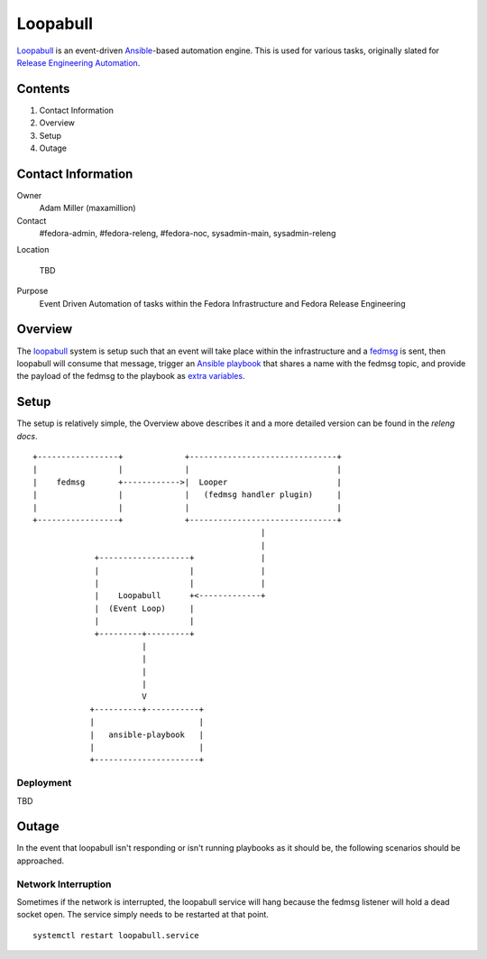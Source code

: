 .. title: Loopabull
.. slug: loopabull
.. date: 2017-01-17
.. taxonomy: Contributors/Infrastructure


.. ##########################################################################
.. NOTE: This document is currently under construction. The service described
         herein is not yet in production.
.. ##########################################################################


=========
Loopabull
=========

`Loopabull`_ is an event-driven `Ansible`_-based automation engine. This is used
for various tasks, originally slated for `Release Engineering Automation`_.

Contents
========

1. Contact Information
2. Overview
3. Setup
4. Outage


Contact Information
===================

Owner
    Adam Miller (maxamillion)

Contact
    #fedora-admin, #fedora-releng, #fedora-noc, sysadmin-main, sysadmin-releng

Location

    TBD

Purpose
    Event Driven Automation of tasks within the Fedora Infrastructure and Fedora
    Release Engineering


Overview
========

The `loopabull`_ system is setup such that an event will take place within the
infrastructure and a `fedmsg`_ is sent, then loopabull will consume that
message, trigger an `Ansible`_ `playbook`_ that shares a name with the fedmsg
topic, and provide the payload of the fedmsg to the playbook as `extra
variables`_.


Setup
=====

The setup is relatively simple, the Overview above describes it and a more
detailed version can be found in the `releng docs`.

::

    +-----------------+             +-------------------------------+
    |                 |             |                               |
    |    fedmsg       +------------>|  Looper                       |
    |                 |             |   (fedmsg handler plugin)     |
    |                 |             |                               |
    +-----------------+             +-------------------------------+
                                                    |
                                                    |
                 +-------------------+              |
                 |                   |              |
                 |                   |              |
                 |    Loopabull      +<-------------+
                 |  (Event Loop)     |
                 |                   |
                 +---------+---------+
                           |
                           |
                           |
                           |
                           V
                +----------+-----------+
                |                      |
                |   ansible-playbook   |
                |                      |
                +----------------------+

Deployment
----------

TBD


Outage
======

In the event that loopabull isn't responding or isn't running playbooks as it
should be, the following scenarios should be approached.

Network Interruption
--------------------

Sometimes if the network is interrupted, the loopabull service will hang because
the fedmsg listener will hold a dead socket open. The service simply needs to be
restarted at that point.

::

    systemctl restart loopabull.service

.. CITATIONS/LINKS
.. _Ansible: https://www.ansible.com/
.. _fedmsg: http://www.fedmsg.com/en/latest/
.. _loopabull: https://github.com/maxamillion/loopabull
.. _playbook: http://docs.ansible.com/ansible/playbooks.html
.. _Release Engineering Automation: https://pagure.io/releng-automation
.. _releng docs: https://docs.pagure.org/releng/automation_engine.html
.. _extra variables:
    https://github.com/ansible/ansible/blob/devel/docs/man/man1/ansible-playbook.1.asciidoc.in
